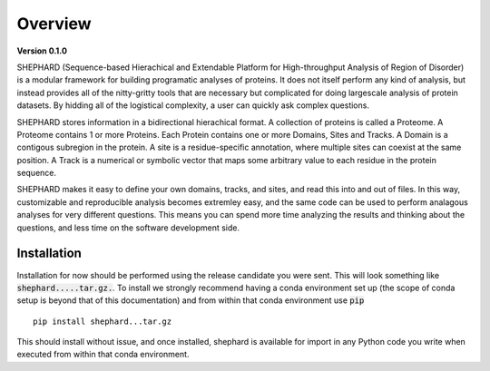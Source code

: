 Overview
===============

**Version 0.1.0**

SHEPHARD (Sequence-based Hierachical and Extendable Platform for High-throughput Analysis of Region of Disorder) is a modular framework for building programatic analyses of proteins. It does not itself perform any kind of analysis, but instead provides all of the nitty-gritty tools that are necessary but complicated for doing largescale analysis of protein datasets. By hidding all of the logistical complexity, a user can quickly ask complex questions.

SHEPHARD stores information in a bidirectional hierachical format. A collection of proteins is called a Proteome. A Proteome contains 1 or more Proteins. Each Protein contains one or more Domains, Sites and Tracks. A Domain is a contigous subregion in the protein. A site is a residue-specific annotation, where multiple sites can coexist at the same position. A Track is a numerical or symbolic vector that maps some arbitrary value to each residue in the protein sequence.

SHEPHARD makes it easy to define your own domains, tracks, and sites, and read this into and out of files. In this way, customizable and reproducible analysis becomes extremley easy, and the same code can be used to perform analagous analyses for very different questions. This means you can spend more time analyzing the results and thinking about the questions, and less time on the software development side.

--------------
Installation
--------------

Installation for now should be performed using the release candidate you were sent. This will look something like :code:`shephard.....tar.gz.`. To install we strongly recommend having a conda environment set up (the scope of conda setup is beyond that of this documentation) and from within that conda environment use :code:`pip` ::

    pip install shephard...tar.gz

This should install without issue, and once installed, shephard is available for import in any Python code you write when executed from within that conda environment.
